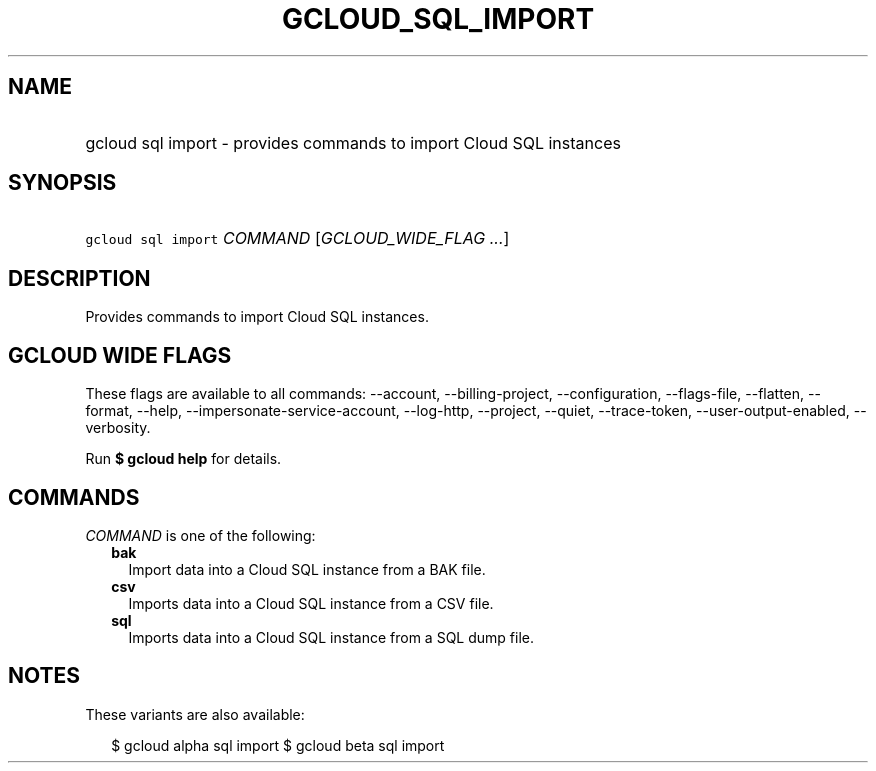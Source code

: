 
.TH "GCLOUD_SQL_IMPORT" 1



.SH "NAME"
.HP
gcloud sql import \- provides commands to import Cloud SQL instances



.SH "SYNOPSIS"
.HP
\f5gcloud sql import\fR \fICOMMAND\fR [\fIGCLOUD_WIDE_FLAG\ ...\fR]



.SH "DESCRIPTION"

Provides commands to import Cloud SQL instances.



.SH "GCLOUD WIDE FLAGS"

These flags are available to all commands: \-\-account, \-\-billing\-project,
\-\-configuration, \-\-flags\-file, \-\-flatten, \-\-format, \-\-help,
\-\-impersonate\-service\-account, \-\-log\-http, \-\-project, \-\-quiet,
\-\-trace\-token, \-\-user\-output\-enabled, \-\-verbosity.

Run \fB$ gcloud help\fR for details.



.SH "COMMANDS"

\f5\fICOMMAND\fR\fR is one of the following:

.RS 2m
.TP 2m
\fBbak\fR
Import data into a Cloud SQL instance from a BAK file.

.TP 2m
\fBcsv\fR
Imports data into a Cloud SQL instance from a CSV file.

.TP 2m
\fBsql\fR
Imports data into a Cloud SQL instance from a SQL dump file.


.RE
.sp

.SH "NOTES"

These variants are also available:

.RS 2m
$ gcloud alpha sql import
$ gcloud beta sql import
.RE

